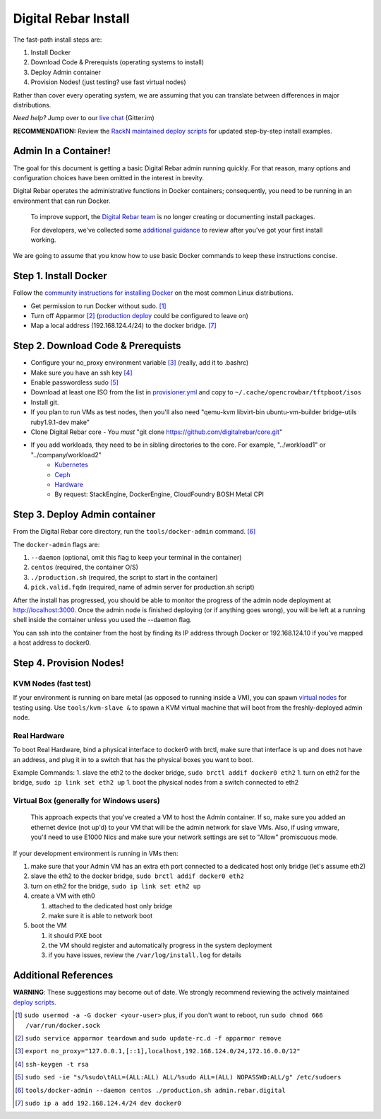 Digital Rebar Install
=====================

The fast-path install steps are:

1. Install Docker
#. Download Code & Prerequists (operating systems to install)
#. Deploy Admin container
#. Provision Nodes! (just testing? use fast virtual nodes)

Rather than cover every operating system, we are assuming that you can translate between differences in major distributions.

*Need help?* Jump over to our `live chat <https://gitter.im/digitalrebar/core>`_  (Gitter.im)

**RECOMMENDATION:** Review the `RackN maintained deploy scripts <https://github.com/rackn/digitalrebar-deploy>`_ for updated step-by-step install examples.

Admin In a Container!
---------------------

The goal for this document is getting a basic Digital Rebar admin running quickly.  For that reason, many options and configuration choices have been omitted in the interest in brevity.

Digital Rebar operates the administrative functions in Docker containers; consequently, you need to be running in an environment that can run Docker.

    To improve support, the `Digital Rebar team <https://github.com/orgs/digitalrebar/teams>`_ is no longer creating or documenting install packages.

    For developers, we've collected some `additional guidance <development/advanced-install>`_ to review after you've got your first install working.

We are going to assume that you know how to use basic Docker commands to keep these instructions concise.

Step 1. Install Docker
----------------------

Follow the `community instructions for installing Docker <http://docs.docker.io/en/latest/installation/>`_ on the most common Linux
distributions.

- Get permission to run Docker without sudo. [1]_
- Turn off Apparmor [2]_ (`production deploy <deployment/>`_ could be configured to leave on)
- Map a local address (192.168.124.4/24) to the docker bridge. [7]_

Step 2. Download Code & Prerequists
-----------------------------------

- Configure your no_proxy environment variable [3]_ (really, add it to .bashrc)
- Make sure you have an ssh key [4]_
- Enable passwordless sudo [5]_
- Download at least one ISO from the list in `provisioner.yml <https://github.com/digitalrebar/core/blob/develop/barclamps/provisioner.yml#L135>`_ and copy to ``~/.cache/opencrowbar/tftpboot/isos``
- Install git.
- If you plan to run VMs as test nodes, then you'll also need "qemu-kvm libvirt-bin ubuntu-vm-builder bridge-utils ruby1.9.1-dev make"
- Clone Digital Rebar core
  - You *must* "git clone https://github.com/digitalrebar/core.git"
- If you add workloads, they need to be in sibling directories to the core.  For example, "../workload1" or "../company/workload2"
   - `Kubernetes <https://github.com/rackn/kubernetes>`_
   - `Ceph <https://github.com/rackn/ceph>`_
   - `Hardware <https://github.com/rackn/hardware>`_
   - By request: StackEngine, DockerEngine, CloudFoundry BOSH Metal CPI


Step 3. Deploy Admin container
-------------------------------

From the Digital Rebar core directory, run the ``tools/docker-admin`` command. [6]_ 

The ``docker-admin`` flags are:

1. ``--daemon``   (optional, omit this flag to keep your terminal in the container)
#. ``centos``     (required, the container O/S)
#. ``./production.sh`` (required, the script to start in the container)
#. ``pick.valid.fqdn`` (required, name of admin server for production.sh script)

After the install has progressed, you should be able to monitor the progress of the admin node deployment at http://localhost:3000. Once the admin node is finished deploying (or
if anything goes wrong), you will be left at a running shell inside the
container unless you used the --daemon flag.

You can ssh into the container from the host by finding its IP address
through Docker or 192.168.124.10 if you've mapped a host address to docker0.

Step 4. Provision Nodes!
------------------------

KVM Nodes (fast test)
~~~~~~~~~~~~~~~~~~~~~

If your environment is running on bare metal (as opposed to
running inside a VM), you can spawn `virtual nodes <development/advanced-install/kvm-slaves.rst>`_ for testing using.  Use ``tools/kvm-slave &`` to spawn a KVM
virtual machine that will boot from the freshly-deployed admin node.

Real Hardware
~~~~~~~~~~~~~

To boot Real Hardware, bind a physical interface to docker0 with brctl,
make sure that interface is up and does not have an address, and plug it
in to a switch that has the physical boxes you want to boot.

Example Commands: 1. slave the eth2 to the docker bridge,
``sudo brctl addif docker0 eth2`` 1. turn on eth2 for the bridge,
``sudo ip link set eth2 up`` 1. boot the physical nodes from a switch
connected to eth2

Virtual Box (generally for Windows users)
~~~~~~~~~~~~~~~~~~~~~~~~~~~~~~~~~~~~~~~~~

    This approach expects that you've created a VM to host the
    Admin container.  If so, make sure you added an ethernet device (not
    up'd) to your VM that will be the admin network for slave VMs. Also,
    if using vmware, you'll need to use E1000 Nics and make sure your
    network settings are set to "Allow" promiscuous mode.

If your development environment is running in VMs then:

1. make sure that your Admin VM has an extra eth port connected to a
   dedicated host only bridge (let's assume eth2)
2. slave the eth2 to the docker bridge,
   ``sudo brctl addif docker0 eth2``
3. turn on eth2 for the bridge, ``sudo ip link set eth2 up``
4. create a VM with eth0

   1. attached to the dedicated host only bridge
   2. make sure it is able to network boot

5. boot the VM

   1. it should PXE boot
   2. the VM should register and automatically progress in the system
      deployment
   3. if you have issues, review the ``/var/log/install.log`` for
      details

Additional References
---------------------

**WARNING**: These suggestions may become out of date.  We strongly recommend reviewing the actively maintained `deploy scripts <https://github.com/rackn/digitalrebar-deploy>`_.

.. [1] ``sudo usermod -a -G docker <your-user>``
   plus, if you don't want to reboot, run ``sudo chmod 666 /var/run/docker.sock``
.. [2] ``sudo service apparmor teardown`` and ``sudo update-rc.d -f apparmor remove``
.. [3] ``export no_proxy="127.0.0.1,[::1],localhost,192.168.124.0/24,172.16.0.0/12"``
.. [4] ``ssh-keygen -t rsa``
.. [5] ``sudo sed -ie "s/%sudo\tALL=(ALL:ALL) ALL/%sudo ALL=(ALL) NOPASSWD:ALL/g" /etc/sudoers``
.. [6] ``tools/docker-admin --daemon centos ./production.sh admin.rebar.digital``
.. [7] ``sudo ip a add 192.168.124.4/24 dev docker0``
